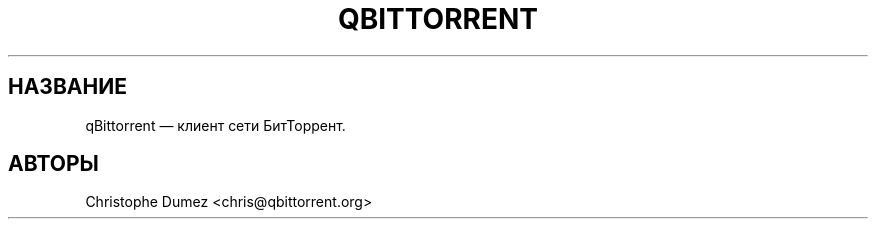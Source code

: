 .TH "QBITTORRENT" "1" "16 января 2010" "Клиент сети БитТоррент" ""
.SH НАЗВАНИЕ
.PP
qBittorrent \[em] клиент сети БитТоррент.
.SH АВТОРЫ
Christophe Dumez <chris@qbittorrent.org>
